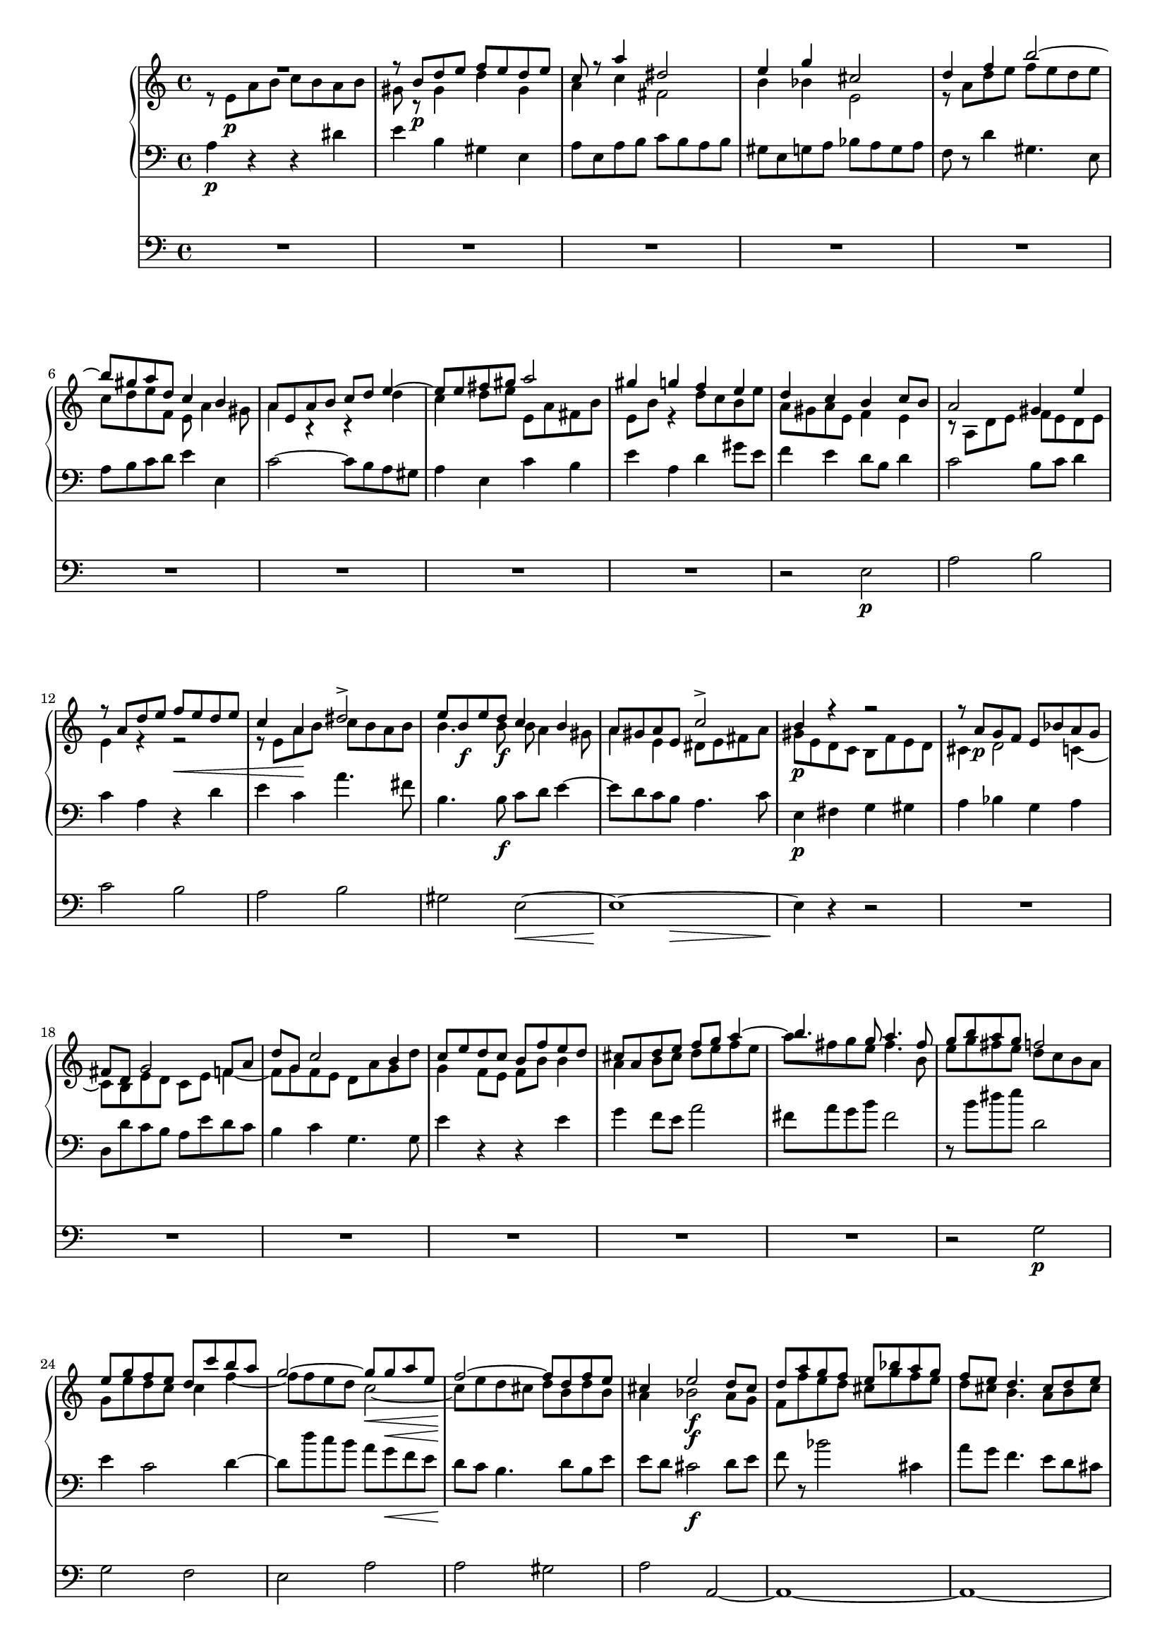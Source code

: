\version "2.12.0"
#(set-global-staff-size 16)
global = {
  \key a \minor
  \time 4/4
  \set beatLength = #(ly:make-moment 1 2)
}

violinoOne = \relative c'' {
  \global
  R1 |
  r8 b\p d e f e d e |
  c r a'4 dis,2 |
  e4 g cis,2 |
  % bar 5
  d4 f b2~ |
  b8 gis a d, c4 b |
  a8 e a b c d e4~ |
  e8 e fis gis a2 |
  gis4 g f e |
  % bar 10
  d c b c8 b |
  a2 gis4 e' |
  r8 a, d e f\< e d e |
  c4 a\! dis2-> |
  e8 b\f e d c4 b |
  % bar 15
  a8 gis a e c'2-> |
  b4 r r2 |
  r8 a\p g f e bes' a g |
  fis d g2 f8 a |
  d g, c2 b4 |
  % bar 20
  c8 e d c b f' e d |
  cis a d e f g a4~ |
  a8 fis g e a4. fis8 |
  g b a g f2 |
  e8 g f e d c' b a |
  % bar 25
  g2~ g8 g\< a e |
  f2~\! f8 d f e |
  cis4 e2\f d8 cis |
  d a' g f e bes' a g |
  f e d4. cis8 d e |
  % bar 30
  f g a4 r8 a, f' e |
  c4 r r2 |
  r8 b\p d e f e d e |
  c r a'4 dis,2 |
  e4 g cis,2 |
  % bar 35
  d4 f b2~ |
  b8 gis a d, c4 b |
  a4. gis8 a4 r8 fis |
  e4 r8 a f4 r8 c' |
  d,4 r8 a'' b,4 r8 e |
  % bar 40
  c4 r8 a' d,4 r8 b |
  e4 r8 a, d4 r8 gis,\< |
  a e a b\! c b a b |
  e,4\f gis r8 e' b4 |
  r e, c'2 |
  % bar 45
  b4 r8 gis\p a4 r8 c |
  b4 r8 d cis4 r8 cis |
  d4 r8 f e4 r8 g |
  f a, ais4 r8 ais\< b4 |
  r8\! bes a4 r8 c b4~ |
  % bar 50
  b8 b' a g f\p a g f |
  e g f e d c' b a |
  g2~ g8 g a e |
  f2~ f8 d f e |
  cis4 e2\f d8 cis |
  % bar 55
  d a' g f e bes' a g |
  f e\< d c b a\> f' e\! |
  r8 e, a4 r8 a_\markup\italic { dim. } gis4 |
  r8 e c'4. b8 b a |
  gis b e4 r8 bes' a4 |
  % bar 60
  r8 a, f' d b'2~ |
  b8 e, a2 gis4 |
  a8 r a,4 fis'2 |
  e4 r e2 |
  a,4 d~ d8 c c b |
  % bar 65
  c4_\markup \italic { cresc. } f~ f8 e e d |
  e4 a4. a8 g fis |
  e2~ e8 e d c |
  b4 e c4. c8 |
  a4 d b4. b8 |
  % bar 70
  g4 c r2 |
  f2 g4 bes |
  a8 g g f b4. b8 |
  c2~ c8 bes bes a |
  d,2 e4 g |
  % bar 75
  f8 e e d bes'4.-> bes8 |
  e,8 d d c a'2 |
  as~ as8 g g f |
  e g, c d es d c d |
  bes4 bes8 g cis2 |
  % bar 80
  d4 r r2 |
  r8 e a b c b a b |
  gis r gis,4 d' gis, |
  a8 r a'4 dis,2 |
  e8 r g4 cis,2 |
  % bar 85
  d2 e4 g |
  f8 e e d gis4. gis8 |
  e'8 d c b a g f e |
  a g f e d c b a |
  gis b c d e4. f8 |
  % bar 90
  e c e d c4 b |
  e'8 d c b a g f e |
  a g f e d c b a |
  gis e fis gis a gis a b |
  c b c d e2~ |
  % bar 95
  e8 e fis gis a gis a b |
  c gis a b c b c d |
  e d c b a g f e |
  d2 c |
  b a4 b |
  c2 b |
  a1 |
  \bar "|."
}

violinoTwo = \relative c' {
  \global
  r8 e\p a b c b a b |
  gis r gis4 d' gis, |
  a c fis,2 |
  b4 bes e,2 |
  % bar 5
  r8 a d e f e d e |
  c d e f, e a4 gis8 |
  a4 r r d |
  c d8 e e, a fis b |
  e, b' r4 d8 c b e |
  % bar 10
  a, gis a e f4 e |
  r8 a, d e f e d e |
  c4 a r d |
  e c a'4. fis8 |
  b,4. b'8\f b a4 gis8 |
  % bar 15
  a4 e dis8 e fis a |
  gis\p e d c b f' e d |
  cis4 d2 c4~ |
  c8 b e d c e f4~ |
  f8 g f e d a' g d' |
  % bar 20
  e,4 r r b' |
  a b8 cis d e f e |
  b'4. g8 fis4. b,8 |
  e g fis e d c b a |
  g e' d c c4 f~ |
  % bar 25
  f8 f e d c2~\< |
  c8\! e d cis d b d b |
  a4 bes2\f a8 g |
  f f' e d cis g' f e |
  d cis b4. a8 b cis |
  % bar 30
  d8 e f4 r gis, |
  a8 e\p a b c b a b |
  gis8 r gis4 d' gis, |
  a8 r c4 fis,2 |
  b4 bes e,2 |
  % bar 35
  r8 a d e f e d e |
  c d e b~b a4 gis8 |
  a e d4 r8 c b4 |
  r8 e g4 r8 b d,4 |
  r8 d' c4 r8 d e,4 |
  % bar 40
  r8 f' e4 r8 a, b4 |
  r8 a d e f e d e\< |
  c r r a\! fis4 r8 fis |
  b4 r8 f\f e4 r8 b |
  e4 e a2 |
  % bar 45
  gis4 r8 d\p c4 r8 es |
  d4 r8 f e gis a4 |
  r8 as g4 r8 bes a4 |
  a r8 e dis4.\< dis8\! |
  e4 r8 g fis4 r8 a |
  % bar 50
  g b dis e b2\p |
  c8 e d c c4 f~ |
  f8 f e d c4 e~ |
  e8 e d cis d b d b |
  a4 bes2\f a8 g |
  % bar 55
  a f' e d cis g' f e |
  d bes\< a g f e\> g4 |
  a4\! r8 e f4 r8 b_\markup \italic { dim. } |
  a e a4. gis8 gis fis |
  e4 r8 gis a4 r8 cis |
  % bar 60
  d f, d' a d4 c8 b |
  r a d e f e d e |
  a,4 a2 gis8 a |
  b f e d cis e d cis |
  d e f4~ f8 e e d |
  % bar 65
  e_\markup \italic { cresc. } c' b c d4. g,8 |
  g4 c4. c8 b a |
  g b a g fis4 a |
  gis8 fis fis e a4. a8 |
  a g g fis g4. g8 |
  % bar 70
  e c d e f e f g |
  a2 bes8 c d e |
  f2~ f8 e e d |
  g,2 a4 c |
  bes8 a a g bes4. bes8 |
  % bar 75
  a2~ a8 g g f |
  c'4 bes a8 g g f |
  b2 f'8 e e d |
  c4 c8 bes a4. a8 |
  g d g a bes a g a |
  % bar 80
  f4 f b4. b8 |
  e d c4 fis, b |
  r8 b d e f e d e |
  c r c4 fis,2 |
  g8 r bes4 e,2 |
  % bar 85
  a8 g a d, d'4 cis8 e |
  a,4. g16 a b4. e8 |
  c' b a g f e d c |
  f e d c b a gis a |
  e gis a b c d e b |
  % bar 90
  c a c b a4 gis |
  c'8 b a g f e d c |
  f e d c b a gis a |
  e2 fis8 e fis gis |
  a2~ a8 gis a b |
  % bar 95
  c b c d e b e d |
  c b c d e gis a b |
  c b a g f e d c |
  b a a gis a2 |
  e4 d c d |
  e f d2 |
  cis1 |
  \bar "|."
}

viola = \relative c' {
  \global
  a4\p r r dis |
  e b gis e |
  a8 e a b c b a b |
  gis e g a bes a g a |
  % bar 5
  f r d'4 gis,4. e8 |
  a b c d e4 e, |
  c'2~ c8 b a gis |
  a4 e c' b |
  e a, d gis8 e |
  % bar 10
  f4 e d8 b d4 |
  c2 b8 c d4 |
  e4 r r2 |
  r8 e a b c b a b |
  b4. b,8\f c d e4~ |
  % bar 15
  e8 d c b a4. c8 |
  e,4\p fis g gis |
  a bes g a |
  d,8 d' c b a e' d c |
  b4 c g4. g8 |
  % bar 20
  g'4 f8 e f b e,4 |
  g f8 e a2 |
  fis8 a g b fis2 |
  r8 b dis e d,2 |
  e4 c2 d4~ |
  % bar 25
  d8 d' c b a g\< f e |
  d\! c b4. d8 b e |
  e d cis2\f d8 e |
  f r bes2 cis,4 |
  a'8 g f4. e8 d cis |
  % bar 30
  d4 r8 a' gis a b4 |
  c r r dis,\p |
  e b gis e |
  a8 e a b c b a b |
  gis e g a bes a g a |
  % bar 35
  f r d'4 gis,4. e8 |
  a b c d e4 e, |
  a e fis b |
  e, a d e |
  f a, b d |
  % bar 40
  c8 a d e f e d e |
  c e a4 r8 b, d4\< |
  r8 e8 c4\! r8 dis fis4 |
  r8 gis\f b4 r8 c e,4 |
  r c8 a fis' e dis4 |
  % bar 45
  e8 dis,\p e4 r8 f fis4 |
  r8 g gis4 a r8 a |
  bes4 r8 b c4 r8 cis |
  d4 r8 c b4 r8 b\< |
  c4\! r8 cis d4 r8 dis |
  % bar 50
  e g fis e d\p f e d |
  c2 a4 g~ |
  g8 d' c b a4 a'~ |
  a gis8 a b4 d, |
  e8 d cis2\f d8 e |
  % bar 55
  f r bes2 cis,4 |
  d8 g\< f e d c\> d b |
  e4\! r8 c d4 r8 e_\markup \italic { dim. } |
  a,4 r8 fis b4 b |
  e d cis a |
  % bar 60
  d8 c c b e2 |
  f8 e d c b4 e |
  c b8 a dis2 |
  e, e4 g |
  f8 e e d gis4. gis8 |
  % bar 65
  a8_\markup \italic { cresc. } g g f b4.-> b8 |
  c b b a dis4. dis8 |
  e d c b a g fis4 |
  d' b a8 b b c |
  c4. c8 b a a g |
  % bar 70
  bes2 a8 g f e |
  f c' f e d4 g |
  c,2 d4 f |
  e8 d d c es4 d |
  g f e8 d d c |
  % bar 75
  f2~ f8 e e d |
  g4 e c8 bes bes a |
  d4. d,8 d e e f |
  c bes' a g fis2 |
  g4. f8 e4 a |
  % bar 80
  d,8 a' d e f e d e |
  c4 a b2 |
  e4 b gis e |
  a8 e a b c b a b |
  g e g a bes a g a |
  % bar 85
  f e f d bes' g a cis |
  d4 b8 c d2 |
  e,4 a e2 |
  f2. f4 |
  e e' e8 d c b |
  % bar 90
  a2 a4 e |
  e2. e4 |
  b'2 f |
  e e'~ |
  e4. d8 c d c b |
  % bar 95
  a gis a b c e fis gis |
  a d, e f e f e d |
  c1 |
  f2 e |
  gis, a |
  % bar 100
  a2. gis4 |
  e1 |
  \bar "|."
}

basso = \relative c {
  \global
  R1*9 |
  % bar 10
  r2 e\p |
  a b |
  c b |
  a b |
  gis e~\< |
  % bar 15
  << e1~\! { s4. s\> } >> |
  e4\! r r2 |
  R1*6 |
  r2 g\p |
  g f |
  % bar 25
  e a |
  a gis |
  a a,~ |
  a1~ |
  a~ |
  % bar 30
  a~ |
  a4 r r2 |
  R1*7 |
  % bar 39
  r2 e'\p |
  % bar 40
  a b |
  c b |
  a b |
  gis e~ |
  e1~ |
  % bar 45
  e4 r r2 |
  R1*4 |
  % bar 50
  r2 g\p |
  g f |
  e a |
  a gis |
  a a,~ |
  % bar 55
  a1~ |
  a~ |
  a4 r r2 |
  R1*8 |
  % bar 66
  r2 b |
  c d |
  e e |
  d d |
  % bar 70
  \repeat unfold 8 c1~ |
  c4 r r2 |
  % bar 79
  R1*8 |
  % bar 87
  c2. c4 |
  d2. d4 |
  e e'8 d c b a gis |
  % bar 90
  a4 d, e d |
  c2. c4 |
  d2. d4 |
  e r r2 |
  R1 |
  % bar 95
  r2 r8 d' c b |
  a f e d c d c b |
  a1 |
  b2 c4( d) |
  e2 f |
  e4( d) e2 |
  a,1 |
}

vocal = {
  \dynamicUp
  \autoBeamOff
}  

sop = \relative c' {
  \vocal
  \global
  R1*6 |
  r4 e\p a b |
  c b a b |
  gis e r e |
  % bar 10
  a2. gis4 |
  a b8[ c] d[ c] b4 |
  e2( d\< |
  << c2~ { s4 s4\! } >> c8[ b]) a4 |
  r8 b\f e d c4 b |
  % bar 15
  a8[\< gis]\! a[ e] c'2\> |
  b4\! r r2 |
  R1*2 |
  r4 g\p g f |
  % bar 20
  e a a gis |
  a r r a |
  b^( c8[ b] a[ g]) fis a |
  g4 b d2 |
  c4^( b8[ c] d4.) d8 |
  % bar 25
  g,4 c8[ b] c2~\<( |
  c4\! b) d b |
  cis4 e2\f d8[ cis] |
  d4 r r2 |
  r8 a\f d4.( cis8 g'4 |
  % bar 30
  f8) e d c b[ a] f'[ e] |
  c4 r r2 |
  R1*4 |
  % bar 36
  r4 e,\p a b |
  c b a b |
  gis e r e |
  a2. gis4 |
  % bar 40
  a b8[ c] d[ c] b4 |
  e4( a,2 gis4 |
  a8[^\markup\italic { cresc. } b c a] dis2) |
  e8 b\f e d c4 b |
  a8[ gis] a[ e] c'2 |
  % bar 45
  b4 r r2 |
  R1*4 |
  % bar 50
  r2 r4 g\p |
  g2 a4( b) |
  b( c) r c |
  c( b2) d4 |
  cis8 d e2\f d8[ cis] |
  % bar 55
  d4 r r2 |
  R1 |
  a2 b4 d |
  c8[ b] b[ a] dis4. dis8 |
  e4 r r a, |
  % bar 60
  d( f4.) f8 e d |
  c4( b8[ a] d4 c8[ b] |
  e4 dis8[ e] fis4.) b,8 |
  b4 e2 a,4 |
  a( d4. c8) c[ b] |
  % bar 65
  c4( f4. e8) e[ d] |
  e4( a2 g8[ fis]) |
  e2. d8[ c] |
  b8[ a] a[ gis] c4. c8 |
  a4 r r2 |
  % bar 70
  r4 g c bes |
  a2( bes8[ c]) d[ e] |
  f2~ f8[ e] e[ d] |
  c4 r r2 |
  d e4 g |
  % bar 75
  f8[ e] e[ d] d4. g,8 |
  c4 r r2 |
  R1 |
  r8 g c d es[ d] c[ d] |
  bes4 g cis2 |
  % bar 80
  d2 d8[ c] b4 |
  e8[( d] c2) b8[ a] |
  gis[ b] d[ e] f[ e] d[ e] |
  c r a4 dis4. dis8 |
  e4 g cis,4. cis8 |
  % bar 85
  d4 r r2 |
  R1 |
  r4 e, a2~ |
  a8 r a4 f'4. a,8 |
  gis b c d e4. f8 |
  % bar 90
  e[ c] e[ d] c4 b |
  a4 e a2~ |
  a8 r a4 f'4. a,8 |
  gis8[( e fis gis] a[ gis a b]) |
  c[ b c d] e2~ |
  % bar 95
  e1~ |
  e2 r |
  e1 |
  d2 c |
  b a4( b) |
  % bar 100
  c2 b |
  a1 |
  \bar "|."
}

alt = \relative c' {
  \vocal
  \global
  R1*7 |
  r4 e\p e dis |
  e^( d8[ cis] a'4) gis |
  % bar 10
  a e f( e) |
  e r r2 |
  r4 a a gis\< |
  a8[ gis]\! a4 fis4. fis8 |
  b2~\f( b8 a4 gis8 |
  % bar 15
  a4 e dis8[\> e fis a]) |
  gis4\! r r2
  R1*3 |
  % bar 20
  r4 f8[\p e] f[ d] e4 |
  a,4 a'8[ g] f4 e |
  dis( e) c' b |
  g4 r r f 
  e( d8[ e]) f4. d8 |
  % bar 25
  g2 c8([ b\< a g] |
  f4.\! e8 d4) f |
  a bes2\f a8[ g] |
  a4 e2 f8[ g] |
  a4 a8[ gis] a4. b8 |
  % bar 30
  a[ bes] a[ g] f[ e] d4 |
  a' r r2 |
  R1*5 |
  % bar 37
  r4 e\p e dis |
  e( d8[ cis] a'4) gis |
  a e f( e) |
  % bar 40
  e8 r a2 gis4 |
  a4. c,8 d[ e] f[ e] |
  a2~(^\markup\italic { cresc. } a8[ b c b]) |
  b4 r8 b\f b[ a] a[ gis] |
  a4 e dis8[ e] fis a |
  % bar 45
  gis4 r r2 |
  R1*4 |
  % bar 50
  r2 r4 f |
  e2 f |
  g r4 e |
  d( f2) f4 |
  e8 a bes2\f a8[ g] |
  % bar 55
  a4 e2 f8[ g] |
  a[ bes] a[ g] f[ e] d4 |
  a'4 r r2 |
  R1 |
  e2 e4 g |
  % bar 60
  f8[ e] e[ d] gis4. gis8 |
  a4 r r e |
  a( c4.) c8 b a |
  gis4( e8[ f] g4 f8[ e] |
  a4 gis8[ a] b4.) e,8 |
  % bar 65
  e4 a4.( g8) g[ f] |
  e4 r r2 |
  e2 fis4 a |
  gis8[ fis] fis[ e] a4. a8 |
  fis[ e] e[ d] g4. g8|
  % bar 70
  e([ c d e] f[ e f g] |
  a[ g f e] d4) g |
  c,4 r r2 |
  g'2 a4 c |
  bes8[ a] a[ g] c4. bes8 |
  % bar 75
  a2~ a8[ g] g[ f] |
  c'4 bes a g8[ f] |
  b4( c8[ d] f,4 g8[ as] |
  g4) c, c' r |
  r8 d,8 g a bes[ a] g[ a] |
  % bar 80
  f4 d gis2 |
  a2 a8[ g] fis4 |
  b8[ a] gis4 d'4. gis,8 |
  a r e4 fis4. fis8 |
  g4 bes e, r |
  % bar 85
  d2 e4 g |
  f8[ e] e[ d] gis4. gis8 |
  a4 c, e( a8[ g] |
  f4) d'8[ c] b4 a |
  e8 gis a b a[ b] c[ d] |
  % bar 90
  c4. b8 a4. gis8 |
  a4 r r2 |
  r4 d, b'4. a8 |
  b4. e,8 fis[( e fis gis] |
  a2~ a8[ gis a b] |
  % bar 95
  c4) a e2~( |
  e8[ d c b] c[ d] e4) |
  a1 |
  a4( gis) a2 |
  e4( d) c( d) |
  e( f) d2 |
  cis1 |
}

ten = \relative c' {
  \vocal
  \global
  R1*8 |
  r4 a\p d e |
  % bar 10
  f e d e |
  c a r gis |
  a b8[ c] d[ c]\< b4 |
  e4 a,\! r2 |
  e'4\f b r8 e, e' d |
  % bar 15
  c[\< b] a[\! g] fis[\>( e] dis4) |
  e4\! r r2 |
  R1*4 |
  % bar 21
  r4 d'\p d c |
  b e e dis |
  e( b2) b4 |
  c( g) a( b) |
  % bar 25
  b c8[ d] c2~(\< |
  c4\! d8[ e] f4) d |
  e4 g2\f f8[ e] |
  f4 cis2 d8[ e] |
  f4 b, e4. cis8 |
  % bar 30
  d[ g] f[ e] d[ c] b4 |
  e4 r r2 |
  R1*6 |
  % bar 38
  r4 a,\p d e |
  f e d e |
  % bar 40
  c a r f' |
  e8[( g f e] d[ c]) d4 |
  c8[^\markup\italic { cresc. } d] e[ c] b4 r |
  e4\f b r8 e, e' d |
  c[ b] c[ a] fis'[( e] dis4) |
  % bar 45
  e4 r r2 |
  R1* 4 |
  % bar 50
  r2 r4 b\p |
  c2. d4 |
  d( e) r c |
  f( d2) b4 |
  e8 f g2\f f8[ e] |
  % bar 55
  f4 cis2 d8[ e] |
  f[ g] f[ e] d[ c] b4 |
  c4 r r2 |
  R1*3 |
  % bar 61
  a2 b4 d |
  c8[ b] b[ a] dis4. dis8 |
  e4 r e, g |
  f8[ e] e[ d] gis4. gis8 |
  % bar 65
  a[ g] g[ f] b4. b8 |
  c[ b] b[ a] dis2( |
  e8[ d c b] a4 d~ |
  d) d c8[ b] b[ a] |
  c4. c8 b[ a] a[ g] |
  % bar 70
  bes2( a8[ g f e] |
  f4) r r2 |
  c'2 d4 f |
  e8[ d] d[ c] fis4. fis8 |
  g4. f8 e[ d] d[ c] |
  % bar 75
  c4( f4. e8) e[ d] |
  g4 e c8[ bes] bes[ a] |
  f'4. d8 b4. b8 |
  c[ bes] a[ g] fis4. fis8 |
  g4 r r2 |
  % bar 80
  r8 a d e f[ e] d[ e] |
  c4 a dis2 |
  e4( b) gis e |
  a4 a8[ b] c[ b] a[ b] |
  g4 g8[ a] bes[ a] g[ a] |
  % bar 85
  f[ e] f[ d] g4 a |
  d8 a d e f[ e] d[ e] |
  a,2. a4 |
  b2. b4 |
  e, e'8[ d] c[ b] a[ gis] |
  % bar 90
  a4 f' e e, |
  a2. a4 |
  f'2 d4( b) |
  e4.( d8) c[ d c b] |
  a[ gis a b] c[ b c d] |
  % bar 95
  e2.~( e8[ d] |
  c[ b a gis] a4 e) |
  c'1 |
  f2 e |
  gis, a |
  % bar 100
  a2. gis4 |
  a1 |
}

bas = \relative c {
  \vocal
  \global
  R1*9 |
  % bar 10
  r2 e\p |
  a b |
  c b |
  a b |
  gis e~\< |
  % bar 15
  << e1~\! { s4. s\> } >> |
  e4\! r r2 |
  R1*6 |
  r2 g\p |
  g f |
  % bar 25
  e a |
  a gis |
  a1~ |
  a1~ |
  a1~ |
  % bar 30
  a1~ |
  a4 r r2 |
  R1*7 |
  % bar 39
  r2 e\p |
  % bar 40
  a b |
  c b |
  a b |
  gis e~ |
  e1~ |
  % bar 45
  e4 r r2 |
  R1*4 |
  % bar 50
  r2 g\p |
  g f |
  e a |
  a gis |
  a1~ |
  % bar 55
  a1~ |
  a1~ |
  a4 r r2 |
  R1*8 |
  % bar 66
  r2 b, |
  c d |
  e e |
  d d |
  % bar 70
  \repeat unfold 8 c1~ |
  c4 r r2 |
  % bar 79
  R1*18 |
  % bar 97
  a1 |
  b2 c4( d) |
  e2 f |
  e4( d) e2 |
  a,1 |
}

sopText = \lyricmode {
  Wer nur den lie -- ben Gott läßt wal -- ten,
  wer nur den lie -- ben Gott läßt wal -- ten,
  wer nur den lie -- ben Gott läßt wal -- ten,

  und hof -- fet auf ihn al -- le -- zeit, 
  und hof -- fet auf ihn,
  auf ihn al -- le -- zeit,
  und hof -- fet auf ihn al -- le -- zeit,
  und hof -- fet auf ihn al -- le -- zeit,
  
  den wird er wun -- der -- bar er -- hal -- ten,
  den wird er wun -- der -- bar er -- hal -- ten,
  den wird er wun -- der -- bar er -- hal -- ten,
  
  in al -- lem __ Kreuz __ und Trau -- rig -- keit,
  in al -- lem Kreuz.
  
  Wer Gott dem Al -- ler -- höch -- sten traut,
  wer Gott __ dem Al -- ler -- höch -- sten traut,
  Gott dem Al -- ler -- höch -- sten traut, __
  Gott dem Al -- ler -- höch -- sten traut,
  wer Gott dem Al -- ler -- höch -- sten traut,
  wer Gott dem Al -- ler -- höch -- sten traut,
  
  der hat auf kei -- nen Sand ge -- baut, 
  der hat auf kei -- nen, kei -- nen Sand ge -- baut, 
  der hat auf kei -- nen Sand ge -- baut.
  
  Wer Gott, __ wer Gott ver -- traut,
  der hat auf kei -- nen, kei -- nen Sand ge -- baut.
  Wer Gott __ dem Al -- ler -- höch -- sten __ traut, __
  der hat auf kei -- nen Sand ge -- baut.
}

altText = \lyricmode {
  Wer nur den lie -- ben Gott läßt wal -- ten,
  wer nur den lie -- ben Gott läßt wal -- ten,
  
  und hof -- fet auf ihn al -- le -- zeit, __
  al -- le -- zeit,
  und hof -- fet auf ihn al -- le -- zeit,
  al -- le -- zeit, al -- le -- zeit, 
  und hof -- fet auf ihn al -- le -- zeit,

  den wird er wun -- der -- bar er -- hal -- ten,
  wird er wun -- der -- bar er -- hal -- ten,
  den wird er wun -- der -- bar er -- hal -- ten,
  
  in al -- lem Kreuz und Trau -- rig -- keit,
  in al -- lem Kreuz,
  al -- lem Kreuz und Trau -- rig -- keit.
  
  Wer Gott dem Al -- ler -- höch -- sten traut,
  wer Gott dem Al -- ler -- höch -- sten traut,
  Gott __ ver -- traut,
  wer Gott dem Al -- ler -- höch -- sten traut,
  dem Al -- ler -- höch -- sten traut,
  wer Gott dem Al -- ler -- höch -- sten traut, __
  wer Gott dem Al -- ler -- höch -- sten traut,
  
  der hat auf kei -- nen Sand ge -- baut,
  der hat auf kei -- nen Sand ge -- baut,
  auf kei -- nen Sand ge -- baut.
  
  Wer Gott dem Al -- ler -- höch -- sten traut,
  dem Al -- ler -- höch -- sten traut,
  der hat auf kei -- nen, kei -- nen Sand ge -- baut.
  Wer Gott dem Al -- ler -- höch -- sten traut, __
  der hat auf kei -- nen Sand ge -- baut.
}

tenText = \lyricmode {
  Wer nur den lie -- ben Gott läßt wal -- ten,
  den lie -- ben Gott läßt wal -- ten,
  wer nur den lie -- ben Gott läßt wal -- ten,
  
  und hof -- fet auf ihn al -- le -- zeit, __
  und hof -- fet __ auf ihn al -- le -- zeit,
  al -- le -- zeit, al -- le -- zeit,
  und hof -- fet auf ihn al -- le -- zeit,
  
  den wird er wun -- der -- bar er -- hal -- ten,
  den wird __ er wun -- der -- bar,
  den wird er wun -- der -- bar er -- hal -- ten,

  in al -- lem Kreuz __ und Trau -- rig -- keit,
  in al -- lem Kreuz,
  al -- lem Kreuz und Trau -- rig -- keit.

  Wer Gott dem Al -- ler -- höch -- sten traut,
  Gott dem Al -- ler -- höch -- sten traut,
  wer Gott dem Al -- ler -- höch -- sten,
  Gott dem Al -- ler -- höch -- sten traut, __
  wer Gott dem Al -- ler -- höch -- sten traut,
  dem Al -- ler -- höch -- sten traut,
  wer Gott dem Al -- ler -- höch -- sten traut,
  wer Gott ver -- traut,
  
  der hat auf kei -- nen Sand ge -- baut,
  der __ hat auf kei -- nen Sand ge -- baut,
  der hat auf kei -- nen Sand ge -- baut,
  der hat auf kei -- nen Sand, auf kei -- nen Sand,
  der hat auf kei -- nen Sand ge -- baut.
  Wer Gott dem __ Al -- ler -- höch -- sten __ traut, __
  der hat auf kei -- nen Sand ge -- baut.
}

basText = \lyricmode {
  Wer nur den lie -- ben Gott läßt wal -- ten, __
  und hof -- fet auf ihn al -- le -- zeit, __
  den wird er wun -- der -- bar er -- hal -- ten, __
  in al -- lem Kreuz und Trau -- rig -- keit. __
  Wer Gott dem Al -- ler -- höch -- sten traut, __
  der hat auf kei -- nen Sand ge -- baut.
}

organUpperOne = {
  \voiceOne
  s1*21
  % bar 22: short swap
  \voiceTwo s2 \voiceOne
}

organUpperTwo = {
  \voiceTwo
  s1*11
  % bar 12: swap voices
  \change Staff = "lh" \oneVoice s1*2 s4.
  \change Staff = "rh" \voiceTwo s8 s2 |
  s1*5 |
  % bar 20: also
  \change Staff = "lh" \oneVoice s2.
  \change Staff = "rh" \voiceTwo s4 |
  s1
  % bar 22: short swap
  \voiceOne s2 \voiceTwo
}

organLower = {
  \oneVoice 
  s1*11
  % bar 12: swap voices
  \change Staff = "rh" \voiceTwo s1*2 s4.
  \change Staff = "lh" \oneVoice s8 s2 |
  s1*5 |
  % bar 20: also
  \change Staff = "rh" \voiceTwo s2.
  \change Staff = "lh" \oneVoice s4 |
  
}



%{\score {
  <<
    \new StaffGroup <<
      \new GrandStaff <<
        \new Staff \with {
          instrumentName = #"Violino I"
        } \violinoOne
        \new Staff \with {
          instrumentName = #"Violino II"
        } \violinoTwo
      >>
      \new Staff \with {
        instrumentName = #"Viola"
      } { \clef alto \viola }
    >>
    \new ChoirStaff <<
      \new Staff \with {
        instrumentName = #"Soprano"
      } \new Voice = "sop" \sop
      \new Lyrics \lyricsto "sop" \sopText
      \new Staff \with {
        instrumentName = #"Alto"
      } \new Voice = "alt" \alt
      \new Lyrics \lyricsto "alt" \altText
      \new Staff \with {
        instrumentName = #"Tenore"
      } \new Voice = "ten" { \clef "treble_8" \ten }
      \new Lyrics \lyricsto "ten" \tenText
      \new Staff \with {
        instrumentName = #"Basso"
      } \new Voice = "bas" { \clef bass \bas }
      \new Lyrics \lyricsto "bas" \basText
    >>
    \new Staff \with {
      instrumentName = #"Violoncello e Basso"
    } { \clef bass \basso }
  >>
%}

% organ part:
\score {
  <<
    \new PianoStaff <<
      \new Staff = "rh" <<
        \new Voice << \violinoOne \organUpperOne >>
        \new Voice << \violinoTwo \organUpperTwo >>
      >>
      \new Staff = "lh" \new Voice {
        \clef bass << \viola \organLower >>
      }
    >>
    \new Staff { \clef bass \basso }
  >>
}
